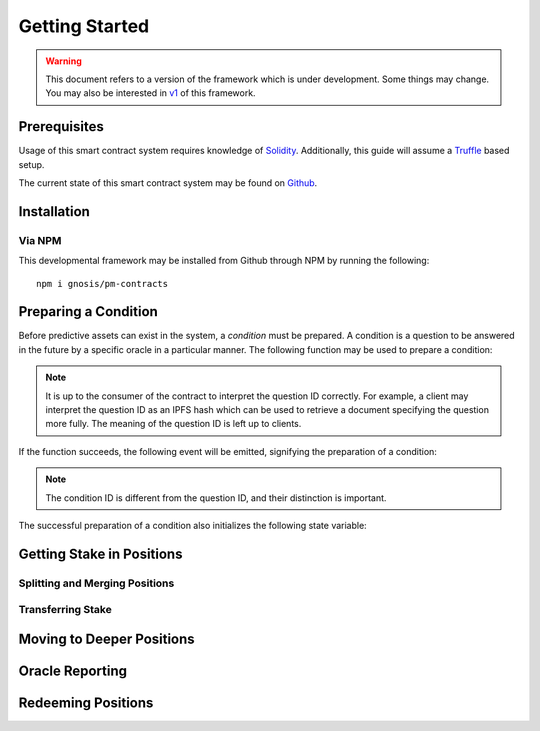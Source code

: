 Getting Started
===============

.. warning::

    This document refers to a version of the framework which is under development. Some things may change. You may also be interested in `v1`_ of this framework.

.. _v1: https://gnosis-pm-contracts.readthedocs.io/en/v1/

Prerequisites
-------------

Usage of this smart contract system requires knowledge of `Solidity <https://solidity.readthedocs.io>`_. Additionally, this guide will assume a `Truffle <https://truffleframework.com/>`_ based setup.

The current state of this smart contract system may be found on `Github <https://github.com/gnosis/pm-contracts>`_.


Installation
------------

Via NPM
~~~~~~~

This developmental framework may be installed from Github through NPM by running the following::

    npm i gnosis/pm-contracts


Preparing a Condition
---------------------

Before predictive assets can exist in the system, a *condition* must be prepared. A condition is a question to be answered in the future by a specific oracle in a particular manner. The following function may be used to prepare a condition:

.. autosolfunction:: ConditionalPaymentProcessor.prepareCondition

.. note:: It is up to the consumer of the contract to interpret the question ID correctly. For example, a client may interpret the question ID as an IPFS hash which can be used to retrieve a document specifying the question more fully. The meaning of the question ID is left up to clients.

If the function succeeds, the following event will be emitted, signifying the preparation of a condition:

.. autosolevent:: ConditionalPaymentProcessor.ConditionPreparation

.. note:: The condition ID is different from the question ID, and their distinction is important.

The successful preparation of a condition also initializes the following state variable:

.. autosolstatevar:: ConditionalPaymentProcessor.payoutNumerators


Getting Stake in Positions
--------------------------

Splitting and Merging Positions
~~~~~~~~~~~~~~~~~~~~~~~~~~~~~~~

Transferring Stake
~~~~~~~~~~~~~~~~~~


Moving to Deeper Positions
--------------------------


Oracle Reporting
----------------


Redeeming Positions
-------------------
